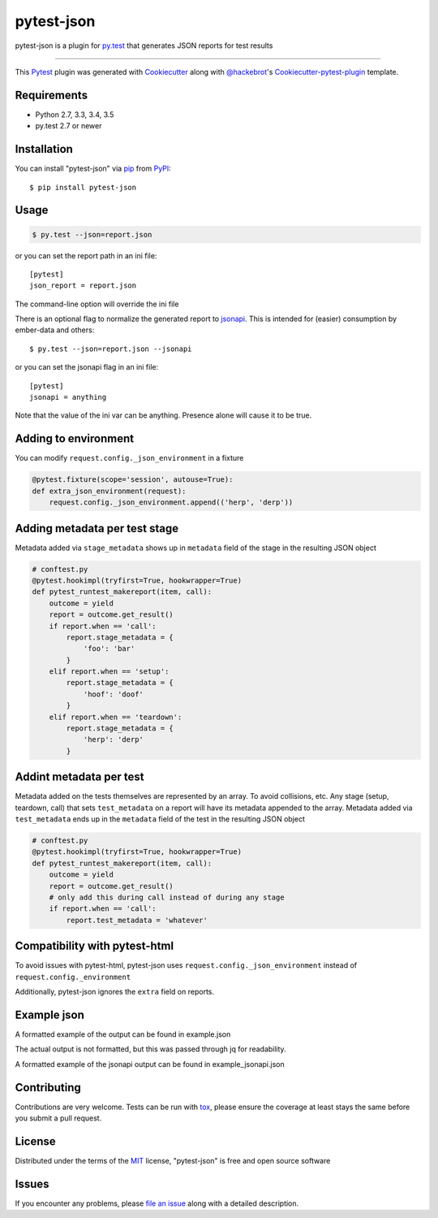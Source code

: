 pytest-json
===================================

.. image:: https://travis-ci.org/mattcl/pytest-json.svg?branch=master
    :target: https://travis-ci.org/mattcl/pytest-json
    :alt: See Build Status on Travis CI

pytest-json is a plugin for `py.test <http://pytest.org>`_ that generates JSON
reports for test results

----

This `Pytest`_ plugin was generated with `Cookiecutter`_ along with
`@hackebrot`_'s `Cookiecutter-pytest-plugin`_ template.


Requirements
------------

- Python 2.7, 3.3, 3.4, 3.5
- py.test 2.7 or newer


Installation
------------

You can install "pytest-json" via `pip`_ from `PyPI`_::

  $ pip install pytest-json


Usage
-----

.. code-block::

  $ py.test --json=report.json

or you can set the report path in an ini file::

  [pytest]
  json_report = report.json

The command-line option will override the ini file

There is an optional flag to normalize the generated report to
`jsonapi <http://jsonapi.org>`_. This is intended for (easier) consumption by
ember-data and others::

  $ py.test --json=report.json --jsonapi

or you can set the jsonapi flag in an ini file::

  [pytest]
  jsonapi = anything

Note that the value of the ini var can be anything. Presence alone will cause
it to be true.

Adding to environment
---------------------

You can modify ``request.config._json_environment`` in a fixture

.. code-block:: python

  @pytest.fixture(scope='session', autouse=True):
  def extra_json_environment(request):
      request.config._json_environment.append(('herp', 'derp'))


Adding metadata per test stage
------------------------------

Metadata added via ``stage_metadata`` shows up in ``metadata`` field of the
stage in the resulting JSON object

.. code-block:: python

  # conftest.py
  @pytest.hookimpl(tryfirst=True, hookwrapper=True)
  def pytest_runtest_makereport(item, call):
      outcome = yield
      report = outcome.get_result()
      if report.when == 'call':
          report.stage_metadata = {
              'foo': 'bar'
          }
      elif report.when == 'setup':
          report.stage_metadata = {
              'hoof': 'doof'
          }
      elif report.when == 'teardown':
          report.stage_metadata = {
              'herp': 'derp'
          }


Addint metadata per test
------------------------

Metadata added on the tests themselves are represented by an array. To avoid
collisions, etc. Any stage (setup, teardown, call) that sets ``test_metadata``
on a report will have its metadata appended to the array. Metadata added via
``test_metadata`` ends up in the ``metadata`` field of the test in the
resulting JSON object

.. code-block:: python

  # conftest.py
  @pytest.hookimpl(tryfirst=True, hookwrapper=True)
  def pytest_runtest_makereport(item, call):
      outcome = yield
      report = outcome.get_result()
      # only add this during call instead of during any stage
      if report.when == 'call':
          report.test_metadata = 'whatever'


Compatibility with pytest-html
------------------------------

To avoid issues with pytest-html, pytest-json uses
``request.config._json_environment`` instead of ``request.config._environment``

Additionally, pytest-json ignores the ``extra`` field on reports.


Example json
------------

A formatted example of the output can be found in example.json

The actual output is not formatted, but this was passed through jq for
readability.

A formatted example of the jsonapi output can be found in example_jsonapi.json

Contributing
------------
Contributions are very welcome. Tests can be run with `tox`_, please ensure
the coverage at least stays the same before you submit a pull request.

License
-------

Distributed under the terms of the `MIT`_ license, "pytest-json" is free and open source software


Issues
------

If you encounter any problems, please `file an issue`_ along with a detailed description.

.. _`Cookiecutter`: https://github.com/audreyr/cookiecutter
.. _`@hackebrot`: https://github.com/hackebrot
.. _`MIT`: http://opensource.org/licenses/MIT
.. _`BSD-3`: http://opensource.org/licenses/BSD-3-Clause
.. _`GNU GPL v3.0`: http://www.gnu.org/licenses/gpl-3.0.txt
.. _`cookiecutter-pytest-plugin`: https://github.com/pytest-dev/cookiecutter-pytest-plugin
.. _`file an issue`: https://github.com/mattcl/pytest-json/issues
.. _`pytest`: https://github.com/pytest-dev/pytest
.. _`tox`: https://tox.readthedocs.org/en/latest/
.. _`pip`: https://pypi.python.org/pypi/pip/
.. _`PyPI`: https://pypi.python.org/pypi

